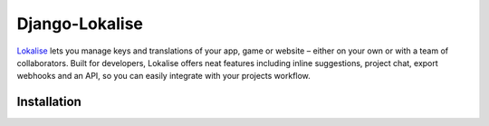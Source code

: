 ===============
Django-Lokalise
===============

`Lokalise <https://lokali.se>`_ lets you manage keys and translations of your app, game or website – either on your own or with a team of collaborators. Built for developers, Lokalise offers neat features including inline suggestions, project chat, export webhooks and an API, so you can easily integrate with your projects workflow.

Installation
------------

.. code:: shell
   pip install django-lokalise